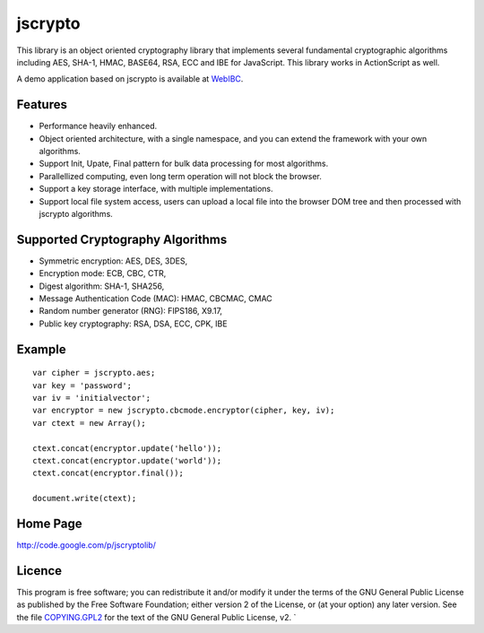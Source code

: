 jscrypto
========

This library is an object oriented cryptography library that implements several fundamental cryptographic algorithms including AES, SHA-1, HMAC, BASE64, RSA, ECC and IBE for JavaScript. This library works in ActionScript as well.

A demo application based on jscrypto is available at `WebIBC`_.

Features
--------
* Performance heavily enhanced.
* Object oriented architecture, with a single namespace, and you can extend the framework with your own algorithms.
* Support Init, Upate, Final pattern for bulk data processing for most algorithms.
* Parallellized computing, even long term operation will not block the browser.
* Support a key storage interface, with multiple implementations.
* Support local file system access, users can upload a local file into the browser DOM tree and then processed with jscrypto algorithms.

Supported Cryptography Algorithms
---------------------------------
* Symmetric encryption: AES, DES, 3DES,
* Encryption mode: ECB, CBC, CTR,
* Digest algorithm: SHA-1, SHA256,
* Message Authentication Code (MAC): HMAC, CBCMAC, CMAC
* Random number generator (RNG): FIPS186, X9.17,
* Public key cryptography: RSA, DSA, ECC, CPK, IBE

Example
-------

::

 var cipher = jscrypto.aes;
 var key = 'password';
 var iv = 'initialvector';
 var encryptor = new jscrypto.cbcmode.encryptor(cipher, key, iv);
 var ctext = new Array();
 
 ctext.concat(encryptor.update('hello'));
 ctext.concat(encryptor.update('world'));
 ctext.concat(encryptor.final());
 
 document.write(ctext);

Home Page
---------

http://code.google.com/p/jscryptolib/

Licence
-------

This program is free software; you can redistribute it and/or modify
it under the terms of the GNU General Public License as published by
the Free Software Foundation; either version 2 of the License, or (at
your option) any later version. See the file `COPYING.GPL2`_ for the
text of the GNU General Public License, v2.  `

.. _WebIBC: http://webibc.appspot.com/
.. _COPYING.GPL2: COPYING.GPL2



